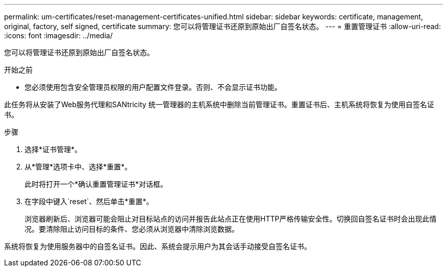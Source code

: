 ---
permalink: um-certificates/reset-management-certificates-unified.html 
sidebar: sidebar 
keywords: certificate, management, original, factory, self signed, certificate 
summary: 您可以将管理证书还原到原始出厂自签名状态。 
---
= 重置管理证书
:allow-uri-read: 
:icons: font
:imagesdir: ../media/


[role="lead"]
您可以将管理证书还原到原始出厂自签名状态。

.开始之前
* 您必须使用包含安全管理员权限的用户配置文件登录。否则、不会显示证书功能。


此任务将从安装了Web服务代理和SANtricity 统一管理器的主机系统中删除当前管理证书。重置证书后、主机系统将恢复为使用自签名证书。

.步骤
. 选择*证书管理*。
. 从*管理*选项卡中、选择*重置*。
+
此时将打开一个*确认重置管理证书*对话框。

. 在字段中键入`reset`、然后单击*重置*。
+
浏览器刷新后、浏览器可能会阻止对目标站点的访问并报告此站点正在使用HTTP严格传输安全性。切换回自签名证书时会出现此情况。要清除阻止访问目标的条件、您必须从浏览器中清除浏览数据。



系统将恢复为使用服务器中的自签名证书。因此、系统会提示用户为其会话手动接受自签名证书。
